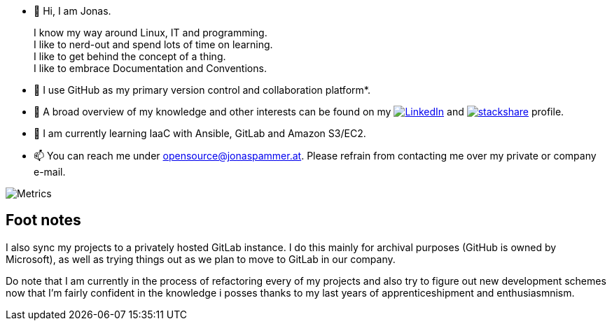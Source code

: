 * 👋 Hi, I am Jonas.
+
I know my way around Linux, IT and programming. +
I like to nerd-out and spend lots of time on learning. +
I like to get behind the concept of a thing. +
I like to embrace Documentation and Conventions.

* 🤝 I use GitHub as my primary version control and collaboration
platform*.
* 👀 A broad overview of my knowledge and other interests can be found on my 
 https://www.linkedin.com/in/jonas-pammer-2b340a1aa[image:https://img.shields.io/badge/LinkedIn-0077B5?logo=linkedin&logoColor=white[LinkedIn]] 
 and https://stackshare.io/privat/my-stack[image:https://img.shields.io/badge/stackshare-blue?logo=stackshare&logoColor=white[stackshare]] profile.
* 🌱 I am currently learning IaaC with Ansible, GitLab and Amazon S3/EC2.
* 📫 You can reach me under opensource@jonaspammer.at. Please refrain
from contacting me over my private or company e-mail.

image::/github-metrics.svg[Metrics]

== Foot notes

I also sync my projects to a privately hosted GitLab instance. I do this
mainly for archival purposes (GitHub is owned by Microsoft), as well as
trying things out as we plan to move to GitLab in our company.

Do note that I am currently in the process of refactoring every of my projects
and also try to figure out new development schemes now that I'm fairly confident
in the knowledge i posses thanks to my last years of apprenticeshipment and enthusiasmnism.
